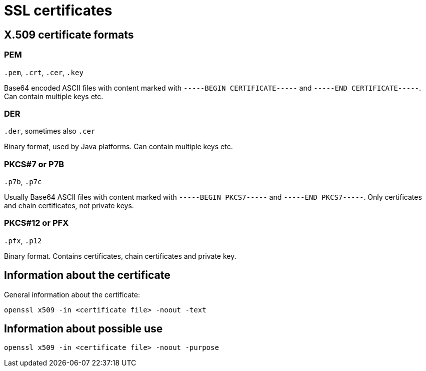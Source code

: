= SSL certificates
:suborder: 2

== X.509 certificate formats

=== PEM

`.pem`, `.crt`, `.cer`, `.key`

Base64 encoded ASCII files with content marked with `-----BEGIN CERTIFICATE-----` and `-----END CERTIFICATE-----`.
Can contain multiple keys etc.

=== DER

`.der`, sometimes also `.cer`

Binary format, used by Java platforms.
Can contain multiple keys etc.

=== PKCS#7 or P7B

`.p7b`, `.p7c`

Usually Base64 ASCII files with content marked with `-----BEGIN PKCS7-----` and `-----END PKCS7-----`.
Only certificates and chain certificates, not private keys.

=== PKCS#12 or PFX

`.pfx`, `.p12`

Binary format.
Contains certificates, chain certificates and private key.

== Information about the certificate

General information about the certificate:

`openssl x509 -in <certificate file> -noout -text`

== Information about possible use

`openssl x509 -in <certificate file> -noout -purpose`

